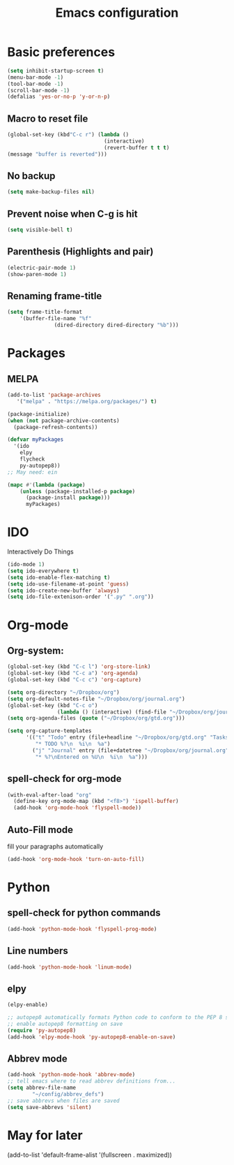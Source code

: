 #+TITLE: Emacs configuration

* Basic preferences

#+BEGIN_SRC emacs-lisp
(setq inhibit-startup-screen t)
(menu-bar-mode -1)
(tool-bar-mode -1)
(scroll-bar-mode -1)
(defalias 'yes-or-no-p 'y-or-n-p)
#+END_SRC

** Macro to reset file
#+BEGIN_SRC emacs-lisp
(global-set-key (kbd"C-c r") (lambda ()
                               (interactive)
                               (revert-buffer t t t)
(message "buffer is reverted")))
#+END_SRC

** No backup
#+BEGIN_SRC emacs-lisp
(setq make-backup-files nil)
#+END_SRC
   
** Prevent noise when C-g is hit
#+BEGIN_SRC emacs-lisp
(setq visible-bell t)
#+END_SRC

** Parenthesis (Highlights and pair)
#+BEGIN_SRC emacs-lisp
(electric-pair-mode 1)
(show-paren-mode 1)
#+END_SRC

** Renaming frame-title
#+BEGIN_SRC emacs-lisp
(setq frame-title-format
	'(buffer-file-name "%f"
			   (dired-directory dired-directory "%b")))
#+END_SRC
   

* Packages
** MELPA
#+BEGIN_SRC emacs-lisp
(add-to-list 'package-archives
   '("melpa" . "https://melpa.org/packages/") t)

(package-initialize)
(when (not package-archive-contents)
  (package-refresh-contents))

(defvar myPackages
  '(ido
    elpy
    flycheck
    py-autopep8))
;; May need: ein

(mapc #'(lambda (package)
    (unless (package-installed-p package)
      (package-install package)))
      myPackages)
#+END_SRC
   

* IDO 
Interactively Do Things
#+BEGIN_SRC emacs-lisp
(ido-mode 1)
(setq ido-everywhere t)
(setq ido-enable-flex-matching t)
(setq ido-use-filename-at-point 'guess)
(setq ido-create-new-buffer 'always)
(setq ido-file-extenison-order '(".py" ".org"))
#+END_SRC


* Org-mode

** Org-system:
#+BEGIN_SRC emacs-lisp
(global-set-key (kbd "C-c l") 'org-store-link)
(global-set-key (kbd "C-c a") 'org-agenda)
(global-set-key (kbd "C-c c") 'org-capture)

(setq org-directory "~/Dropbox/org")
(setq org-default-notes-file "~/Dropbox/org/journal.org")
(global-set-key (kbd "C-c o") 
                (lambda () (interactive) (find-file "~/Dropbox/org/journal.org")))
(setq org-agenda-files (quote ("~/Dropbox/org/gtd.org")))

(setq org-capture-templates
      '(("t" "Todo" entry (file+headline "~/Dropbox/org/gtd.org" "Tasks")
         "* TODO %?\n  %i\n  %a")
        ("j" "Journal" entry (file+datetree "~/Dropbox/org/journal.org")
         "* %?\nEntered on %U\n  %i\n  %a")))

#+END_SRC
** spell-check for org-mode
#+BEGIN_SRC emacs-lisp
(with-eval-after-load "org"
  (define-key org-mode-map (kbd "<f8>") 'ispell-buffer)
  (add-hook 'org-mode-hook 'flyspell-mode))
#+END_SRC
   
** Auto-Fill mode
fill your paragraphs automatically 
#+BEGIN_SRC emacs-lisp
(add-hook 'org-mode-hook 'turn-on-auto-fill)
#+END_SRC


* Python

** spell-check for python commands
#+BEGIN_SRC emacs-lisp
(add-hook 'python-mode-hook 'flyspell-prog-mode)
#+END_SRC

** Line numbers
#+BEGIN_SRC emacs-lisp
(add-hook 'python-mode-hook 'linum-mode)
#+END_SRC

** elpy
#+BEGIN_SRC emacs-lisp
(elpy-enable)

;; autopep8 automatically formats Python code to conform to the PEP 8 style guide.
;; enable autopep8 formatting on save
(require 'py-autopep8)
(add-hook 'elpy-mode-hook 'py-autopep8-enable-on-save)
#+END_SRC

** Abbrev mode 
#+BEGIN_SRC emacs-lisp
(add-hook 'python-mode-hook 'abbrev-mode)
;; tell emacs where to read abbrev definitions from...
(setq abbrev-file-name               
        "~/config/abbrev_defs")
;; save abbrevs when files are saved
(setq save-abbrevs 'silent)
#+END_SRC


* May for later
 (add-to-list 'default-frame-alist '(fullscreen . maximized))

